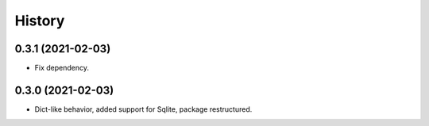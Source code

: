 =======
History
=======

0.3.1 (2021-02-03)
------------------

* Fix dependency.

0.3.0 (2021-02-03)
------------------

* Dict-like behavior, added support for Sqlite, package restructured.
